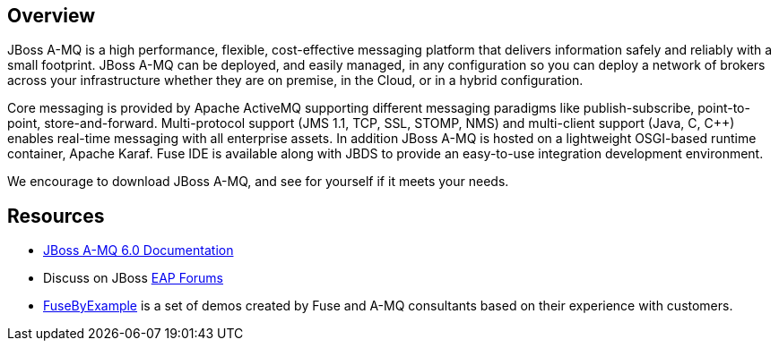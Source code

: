 :awestruct-layout: product-overview

== Overview
JBoss A-MQ is a high performance, flexible, cost-effective messaging platform that delivers information safely and reliably with a small footprint. JBoss A-MQ can be deployed, and easily managed, in any configuration so you can deploy a network of brokers across your infrastructure whether they are on premise, in the Cloud, or in a hybrid configuration.

Core messaging is provided by Apache ActiveMQ supporting different messaging paradigms like publish-subscribe, point-to-point, store-and-forward. Multi-protocol support (JMS 1.1, TCP, SSL, STOMP, NMS) and multi-client support (Java, C, C++) enables real-time messaging with all enterprise assets. In addition JBoss A-MQ is hosted on a lightweight OSGI-based runtime container, Apache Karaf. Fuse IDE is available along with JBDS to provide an easy-to-use integration development environment.

We encourage to download JBoss A-MQ, and see for yourself if it meets your needs. 

== Resources

- https://access.redhat.com/knowledge/docs/JBoss_A-MQ/[JBoss A-MQ 6.0 Documentation]
- Discuss on JBoss https://community.jboss.org/en/jbosseap[EAP Forums]
- https://www.jboss.org/products/amq/fusebyexample.html[FuseByExample] is a set of demos created by Fuse and A-MQ consultants based on their experience with customers.

